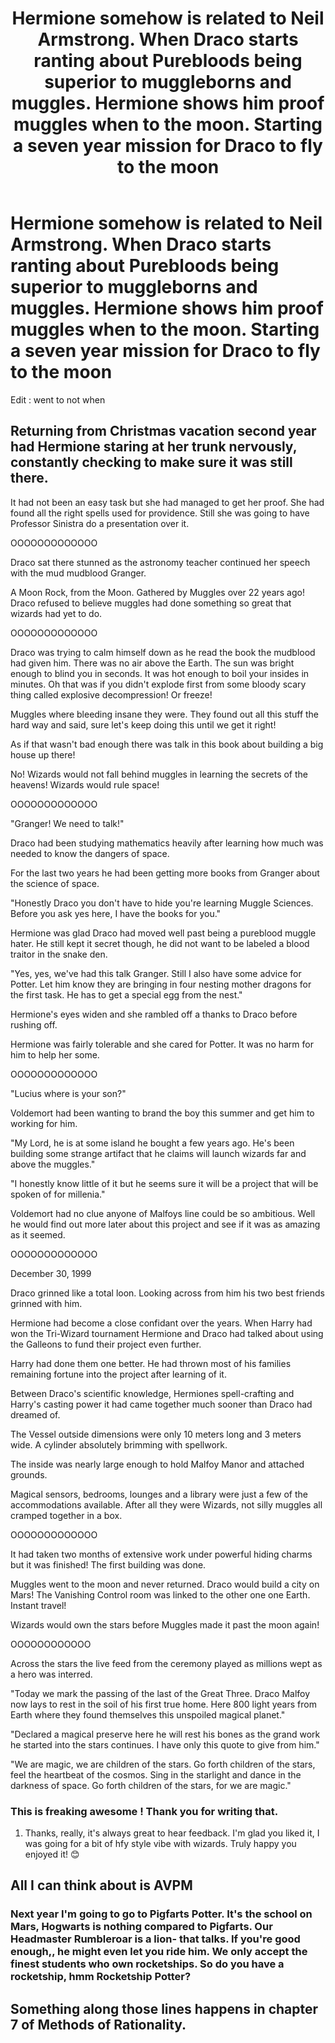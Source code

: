 #+TITLE: Hermione somehow is related to Neil Armstrong. When Draco starts ranting about Purebloods being superior to muggleborns and muggles. Hermione shows him proof muggles when to the moon. Starting a seven year mission for Draco to fly to the moon

* Hermione somehow is related to Neil Armstrong. When Draco starts ranting about Purebloods being superior to muggleborns and muggles. Hermione shows him proof muggles when to the moon. Starting a seven year mission for Draco to fly to the moon
:PROPERTIES:
:Author: pygmypuffonacid
:Score: 20
:DateUnix: 1576123449.0
:DateShort: 2019-Dec-12
:FlairText: Prompt
:END:
Edit : went to not when


** Returning from Christmas vacation second year had Hermione staring at her trunk nervously, constantly checking to make sure it was still there.

It had not been an easy task but she had managed to get her proof. She had found all the right spells used for providence. Still she was going to have Professor Sinistra do a presentation over it.

OOOOOOOOOOOOO

Draco sat there stunned as the astronomy teacher continued her speech with the mud mudblood Granger.

A Moon Rock, from the Moon. Gathered by Muggles over 22 years ago! Draco refused to believe muggles had done something so great that wizards had yet to do.

OOOOOOOOOOOOO

Draco was trying to calm himself down as he read the book the mudblood had given him. There was no air above the Earth. The sun was bright enough to blind you in seconds. It was hot enough to boil your insides in minutes. Oh that was if you didn't explode first from some bloody scary thing called explosive decompression! Or freeze!

Muggles where bleeding insane they were. They found out all this stuff the hard way and said, sure let's keep doing this until we get it right!

As if that wasn't bad enough there was talk in this book about building a big house up there!

No! Wizards would not fall behind muggles in learning the secrets of the heavens! Wizards would rule space!

OOOOOOOOOOOOO

"Granger! We need to talk!"

Draco had been studying mathematics heavily after learning how much was needed to know the dangers of space.

For the last two years he had been getting more books from Granger about the science of space.

"Honestly Draco you don't have to hide you're learning Muggle Sciences. Before you ask yes here, I have the books for you."

Hermione was glad Draco had moved well past being a pureblood muggle hater. He still kept it secret though, he did not want to be labeled a blood traitor in the snake den.

"Yes, yes, we've had this talk Granger. Still I also have some advice for Potter. Let him know they are bringing in four nesting mother dragons for the first task. He has to get a special egg from the nest."

Hermione's eyes widen and she rambled off a thanks to Draco before rushing off.

Hermione was fairly tolerable and she cared for Potter. It was no harm for him to help her some.

OOOOOOOOOOOOO

"Lucius where is your son?"

Voldemort had been wanting to brand the boy this summer and get him to working for him.

"My Lord, he is at some island he bought a few years ago. He's been building some strange artifact that he claims will launch wizards far and above the muggles."

"I honestly know little of it but he seems sure it will be a project that will be spoken of for millenia."

Voldemort had no clue anyone of Malfoys line could be so ambitious. Well he would find out more later about this project and see if it was as amazing as it seemed.

OOOOOOOOOOOOO

December 30, 1999

Draco grinned like a total loon. Looking across from him his two best friends grinned with him.

Hermione had become a close confidant over the years. When Harry had won the Tri-Wizard tournament Hermione and Draco had talked about using the Galleons to fund their project even further.

Harry had done them one better. He had thrown most of his families remaining fortune into the project after learning of it.

Between Draco's scientific knowledge, Hermiones spell-crafting and Harry's casting power it had came together much sooner than Draco had dreamed of.

The Vessel outside dimensions were only 10 meters long and 3 meters wide. A cylinder absolutely brimming with spellwork.

The inside was nearly large enough to hold Malfoy Manor and attached grounds.

Magical sensors, bedrooms, lounges and a library were just a few of the accommodations available. After all they were Wizards, not silly muggles all cramped together in a box.

OOOOOOOOOOOOO

It had taken two months of extensive work under powerful hiding charms but it was finished! The first building was done.

Muggles went to the moon and never returned. Draco would build a city on Mars! The Vanishing Control room was linked to the other one one Earth. Instant travel!

Wizards would own the stars before Muggles made it past the moon again!

OOOOOOOOOOOO

Across the stars the live feed from the ceremony played as millions wept as a hero was interred.

"Today we mark the passing of the last of the Great Three. Draco Malfoy now lays to rest in the soil of his first true home. Here 800 light years from Earth where they found themselves this unspoiled magical planet."

"Declared a magical preserve here he will rest his bones as the grand work he started into the stars continues. I have only this quote to give from him."

"We are magic, we are children of the stars. Go forth children of the stars, feel the heartbeat of the cosmos. Sing in the starlight and dance in the darkness of space. Go forth children of the stars, for we are magic."
:PROPERTIES:
:Author: drsmilegood
:Score: 15
:DateUnix: 1576199242.0
:DateShort: 2019-Dec-13
:END:

*** This is freaking awesome ! Thank you for writing that.
:PROPERTIES:
:Author: pygmypuffonacid
:Score: 6
:DateUnix: 1576210399.0
:DateShort: 2019-Dec-13
:END:

**** Thanks, really, it's always great to hear feedback. I'm glad you liked it, I was going for a bit of hfy style vibe with wizards. Truly happy you enjoyed it! 😊
:PROPERTIES:
:Author: drsmilegood
:Score: 5
:DateUnix: 1576214656.0
:DateShort: 2019-Dec-13
:END:


** All I can think about is AVPM
:PROPERTIES:
:Author: RavenclawRachel
:Score: 11
:DateUnix: 1576147790.0
:DateShort: 2019-Dec-12
:END:

*** Next year I'm going to go to Pigfarts Potter. It's the school on Mars, Hogwarts is nothing compared to Pigfarts. Our Headmaster Rumbleroar is a lion- that talks. If you're good enough,, he might even let you ride him. We only accept the finest students who own rocketships. So do you have a rocketship, hmm Rocketship Potter?
:PROPERTIES:
:Author: Alpha_Paladin
:Score: 13
:DateUnix: 1576153686.0
:DateShort: 2019-Dec-12
:END:


** Something along those lines happens in chapter 7 of Methods of Rationality.
:PROPERTIES:
:Author: thrawnca
:Score: 2
:DateUnix: 1576154379.0
:DateShort: 2019-Dec-12
:END:
